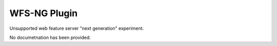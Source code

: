 WFS-NG Plugin
-------------

Unsupported web feature server "next generation" experiment.

No documetnation has been provided.